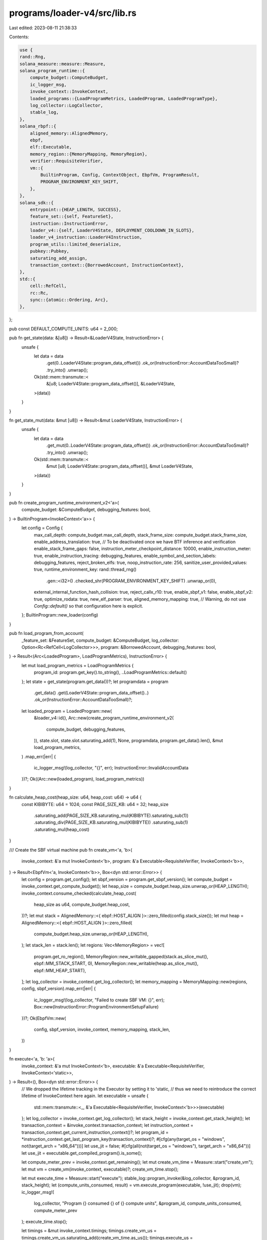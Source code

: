 programs/loader-v4/src/lib.rs
=============================

Last edited: 2023-08-11 21:38:33

Contents:

.. code-block:: rs

    use {
    rand::Rng,
    solana_measure::measure::Measure,
    solana_program_runtime::{
        compute_budget::ComputeBudget,
        ic_logger_msg,
        invoke_context::InvokeContext,
        loaded_programs::{LoadProgramMetrics, LoadedProgram, LoadedProgramType},
        log_collector::LogCollector,
        stable_log,
    },
    solana_rbpf::{
        aligned_memory::AlignedMemory,
        ebpf,
        elf::Executable,
        memory_region::{MemoryMapping, MemoryRegion},
        verifier::RequisiteVerifier,
        vm::{
            BuiltinProgram, Config, ContextObject, EbpfVm, ProgramResult,
            PROGRAM_ENVIRONMENT_KEY_SHIFT,
        },
    },
    solana_sdk::{
        entrypoint::{HEAP_LENGTH, SUCCESS},
        feature_set::{self, FeatureSet},
        instruction::InstructionError,
        loader_v4::{self, LoaderV4State, DEPLOYMENT_COOLDOWN_IN_SLOTS},
        loader_v4_instruction::LoaderV4Instruction,
        program_utils::limited_deserialize,
        pubkey::Pubkey,
        saturating_add_assign,
        transaction_context::{BorrowedAccount, InstructionContext},
    },
    std::{
        cell::RefCell,
        rc::Rc,
        sync::{atomic::Ordering, Arc},
    },
};

pub const DEFAULT_COMPUTE_UNITS: u64 = 2_000;

pub fn get_state(data: &[u8]) -> Result<&LoaderV4State, InstructionError> {
    unsafe {
        let data = data
            .get(0..LoaderV4State::program_data_offset())
            .ok_or(InstructionError::AccountDataTooSmall)?
            .try_into()
            .unwrap();
        Ok(std::mem::transmute::<
            &[u8; LoaderV4State::program_data_offset()],
            &LoaderV4State,
        >(data))
    }
}

fn get_state_mut(data: &mut [u8]) -> Result<&mut LoaderV4State, InstructionError> {
    unsafe {
        let data = data
            .get_mut(0..LoaderV4State::program_data_offset())
            .ok_or(InstructionError::AccountDataTooSmall)?
            .try_into()
            .unwrap();
        Ok(std::mem::transmute::<
            &mut [u8; LoaderV4State::program_data_offset()],
            &mut LoaderV4State,
        >(data))
    }
}

pub fn create_program_runtime_environment_v2<'a>(
    compute_budget: &ComputeBudget,
    debugging_features: bool,
) -> BuiltinProgram<InvokeContext<'a>> {
    let config = Config {
        max_call_depth: compute_budget.max_call_depth,
        stack_frame_size: compute_budget.stack_frame_size,
        enable_address_translation: true, // To be deactivated once we have BTF inference and verification
        enable_stack_frame_gaps: false,
        instruction_meter_checkpoint_distance: 10000,
        enable_instruction_meter: true,
        enable_instruction_tracing: debugging_features,
        enable_symbol_and_section_labels: debugging_features,
        reject_broken_elfs: true,
        noop_instruction_rate: 256,
        sanitize_user_provided_values: true,
        runtime_environment_key: rand::thread_rng()
            .gen::<i32>()
            .checked_shr(PROGRAM_ENVIRONMENT_KEY_SHIFT)
            .unwrap_or(0),
        external_internal_function_hash_collision: true,
        reject_callx_r10: true,
        enable_sbpf_v1: false,
        enable_sbpf_v2: true,
        optimize_rodata: true,
        new_elf_parser: true,
        aligned_memory_mapping: true,
        // Warning, do not use `Config::default()` so that configuration here is explicit.
    };
    BuiltinProgram::new_loader(config)
}

pub fn load_program_from_account(
    _feature_set: &FeatureSet,
    compute_budget: &ComputeBudget,
    log_collector: Option<Rc<RefCell<LogCollector>>>,
    program: &BorrowedAccount,
    debugging_features: bool,
) -> Result<(Arc<LoadedProgram>, LoadProgramMetrics), InstructionError> {
    let mut load_program_metrics = LoadProgramMetrics {
        program_id: program.get_key().to_string(),
        ..LoadProgramMetrics::default()
    };
    let state = get_state(program.get_data())?;
    let programdata = program
        .get_data()
        .get(LoaderV4State::program_data_offset()..)
        .ok_or(InstructionError::AccountDataTooSmall)?;
    let loaded_program = LoadedProgram::new(
        &loader_v4::id(),
        Arc::new(create_program_runtime_environment_v2(
            compute_budget,
            debugging_features,
        )),
        state.slot,
        state.slot.saturating_add(1),
        None,
        programdata,
        program.get_data().len(),
        &mut load_program_metrics,
    )
    .map_err(|err| {
        ic_logger_msg!(log_collector, "{}", err);
        InstructionError::InvalidAccountData
    })?;
    Ok((Arc::new(loaded_program), load_program_metrics))
}

fn calculate_heap_cost(heap_size: u64, heap_cost: u64) -> u64 {
    const KIBIBYTE: u64 = 1024;
    const PAGE_SIZE_KB: u64 = 32;
    heap_size
        .saturating_add(PAGE_SIZE_KB.saturating_mul(KIBIBYTE).saturating_sub(1))
        .saturating_div(PAGE_SIZE_KB.saturating_mul(KIBIBYTE))
        .saturating_sub(1)
        .saturating_mul(heap_cost)
}

/// Create the SBF virtual machine
pub fn create_vm<'a, 'b>(
    invoke_context: &'a mut InvokeContext<'b>,
    program: &'a Executable<RequisiteVerifier, InvokeContext<'b>>,
) -> Result<EbpfVm<'a, InvokeContext<'b>>, Box<dyn std::error::Error>> {
    let config = program.get_config();
    let sbpf_version = program.get_sbpf_version();
    let compute_budget = invoke_context.get_compute_budget();
    let heap_size = compute_budget.heap_size.unwrap_or(HEAP_LENGTH);
    invoke_context.consume_checked(calculate_heap_cost(
        heap_size as u64,
        compute_budget.heap_cost,
    ))?;
    let mut stack = AlignedMemory::<{ ebpf::HOST_ALIGN }>::zero_filled(config.stack_size());
    let mut heap = AlignedMemory::<{ ebpf::HOST_ALIGN }>::zero_filled(
        compute_budget.heap_size.unwrap_or(HEAP_LENGTH),
    );
    let stack_len = stack.len();
    let regions: Vec<MemoryRegion> = vec![
        program.get_ro_region(),
        MemoryRegion::new_writable_gapped(stack.as_slice_mut(), ebpf::MM_STACK_START, 0),
        MemoryRegion::new_writable(heap.as_slice_mut(), ebpf::MM_HEAP_START),
    ];
    let log_collector = invoke_context.get_log_collector();
    let memory_mapping = MemoryMapping::new(regions, config, sbpf_version).map_err(|err| {
        ic_logger_msg!(log_collector, "Failed to create SBF VM: {}", err);
        Box::new(InstructionError::ProgramEnvironmentSetupFailure)
    })?;
    Ok(EbpfVm::new(
        config,
        sbpf_version,
        invoke_context,
        memory_mapping,
        stack_len,
    ))
}

fn execute<'a, 'b: 'a>(
    invoke_context: &'a mut InvokeContext<'b>,
    executable: &'a Executable<RequisiteVerifier, InvokeContext<'static>>,
) -> Result<(), Box<dyn std::error::Error>> {
    // We dropped the lifetime tracking in the Executor by setting it to 'static,
    // thus we need to reintroduce the correct lifetime of InvokeContext here again.
    let executable = unsafe {
        std::mem::transmute::<_, &'a Executable<RequisiteVerifier, InvokeContext<'b>>>(executable)
    };
    let log_collector = invoke_context.get_log_collector();
    let stack_height = invoke_context.get_stack_height();
    let transaction_context = &invoke_context.transaction_context;
    let instruction_context = transaction_context.get_current_instruction_context()?;
    let program_id = *instruction_context.get_last_program_key(transaction_context)?;
    #[cfg(any(target_os = "windows", not(target_arch = "x86_64")))]
    let use_jit = false;
    #[cfg(all(not(target_os = "windows"), target_arch = "x86_64"))]
    let use_jit = executable.get_compiled_program().is_some();

    let compute_meter_prev = invoke_context.get_remaining();
    let mut create_vm_time = Measure::start("create_vm");
    let mut vm = create_vm(invoke_context, executable)?;
    create_vm_time.stop();

    let mut execute_time = Measure::start("execute");
    stable_log::program_invoke(&log_collector, &program_id, stack_height);
    let (compute_units_consumed, result) = vm.execute_program(executable, !use_jit);
    drop(vm);
    ic_logger_msg!(
        log_collector,
        "Program {} consumed {} of {} compute units",
        &program_id,
        compute_units_consumed,
        compute_meter_prev
    );
    execute_time.stop();

    let timings = &mut invoke_context.timings;
    timings.create_vm_us = timings.create_vm_us.saturating_add(create_vm_time.as_us());
    timings.execute_us = timings.execute_us.saturating_add(execute_time.as_us());

    match result {
        ProgramResult::Ok(status) if status != SUCCESS => {
            let error: InstructionError = status.into();
            Err(Box::new(error) as Box<dyn std::error::Error>)
        }
        ProgramResult::Err(error) => Err(error),
        _ => Ok(()),
    }
}

fn check_program_account(
    log_collector: &Option<Rc<RefCell<LogCollector>>>,
    instruction_context: &InstructionContext,
    program: &BorrowedAccount,
    authority_address: &Pubkey,
) -> Result<LoaderV4State, InstructionError> {
    if !loader_v4::check_id(program.get_owner()) {
        ic_logger_msg!(log_collector, "Program not owned by loader");
        return Err(InstructionError::InvalidAccountOwner);
    }
    if program.get_data().is_empty() {
        ic_logger_msg!(log_collector, "Program is uninitialized");
        return Err(InstructionError::InvalidAccountData);
    }
    let state = get_state(program.get_data())?;
    if !program.is_writable() {
        ic_logger_msg!(log_collector, "Program is not writeable");
        return Err(InstructionError::InvalidArgument);
    }
    if !instruction_context.is_instruction_account_signer(1)? {
        ic_logger_msg!(log_collector, "Authority did not sign");
        return Err(InstructionError::MissingRequiredSignature);
    }
    if state.authority_address.is_none() {
        ic_logger_msg!(log_collector, "Program is finalized");
        return Err(InstructionError::Immutable);
    }
    if state.authority_address != Some(*authority_address) {
        ic_logger_msg!(log_collector, "Incorrect authority provided");
        return Err(InstructionError::IncorrectAuthority);
    }
    Ok(*state)
}

pub fn process_instruction_write(
    invoke_context: &mut InvokeContext,
    offset: u32,
    bytes: Vec<u8>,
) -> Result<(), InstructionError> {
    let log_collector = invoke_context.get_log_collector();
    let transaction_context = &invoke_context.transaction_context;
    let instruction_context = transaction_context.get_current_instruction_context()?;
    let mut program = instruction_context.try_borrow_instruction_account(transaction_context, 0)?;
    let authority_address = instruction_context
        .get_index_of_instruction_account_in_transaction(1)
        .and_then(|index| transaction_context.get_key_of_account_at_index(index))?;
    let mut payer = instruction_context
        .try_borrow_instruction_account(transaction_context, 2)
        .ok();
    let is_initialization = offset == 0 && program.get_data().is_empty();
    if is_initialization {
        if !loader_v4::check_id(program.get_owner()) {
            ic_logger_msg!(log_collector, "Program not owned by loader");
            return Err(InstructionError::InvalidAccountOwner);
        }
        if !program.is_writable() {
            ic_logger_msg!(log_collector, "Program is not writeable");
            return Err(InstructionError::InvalidArgument);
        }
        if !instruction_context.is_instruction_account_signer(1)? {
            ic_logger_msg!(log_collector, "Authority did not sign");
            return Err(InstructionError::MissingRequiredSignature);
        }
    } else {
        let state = check_program_account(
            &log_collector,
            instruction_context,
            &program,
            authority_address,
        )?;
        if state.is_deployed {
            ic_logger_msg!(log_collector, "Program is not retracted");
            return Err(InstructionError::InvalidArgument);
        }
    }
    if payer.is_some() && !instruction_context.is_instruction_account_signer(2)? {
        ic_logger_msg!(log_collector, "Payer did not sign");
        return Err(InstructionError::MissingRequiredSignature);
    }
    if payer.is_some() && !instruction_context.is_instruction_account_writable(2)? {
        ic_logger_msg!(log_collector, "Payer is not writeable");
        return Err(InstructionError::InvalidArgument);
    }
    let program_size = program
        .get_data()
        .len()
        .saturating_sub(LoaderV4State::program_data_offset());
    if offset as usize > program_size {
        ic_logger_msg!(log_collector, "Write out of bounds");
        return Err(InstructionError::AccountDataTooSmall);
    }
    let end_offset = (offset as usize).saturating_add(bytes.len());
    let rent = invoke_context.get_sysvar_cache().get_rent()?;
    let required_lamports =
        rent.minimum_balance(LoaderV4State::program_data_offset().saturating_add(end_offset));
    let transfer_lamports = required_lamports.saturating_sub(program.get_lamports());
    if transfer_lamports > 0 {
        payer = payer.filter(|payer| payer.get_lamports() >= transfer_lamports);
        if payer.is_none() {
            ic_logger_msg!(
                log_collector,
                "Insufficient lamports, {} are required",
                required_lamports
            );
            return Err(InstructionError::InsufficientFunds);
        }
    }
    if end_offset > program_size {
        program.set_data_length(LoaderV4State::program_data_offset().saturating_add(end_offset))?;
    }
    if let Some(mut payer) = payer {
        payer.checked_sub_lamports(transfer_lamports)?;
        program.checked_add_lamports(transfer_lamports)?;
    }
    if is_initialization {
        let state = get_state_mut(program.get_data_mut()?)?;
        state.slot = invoke_context.get_sysvar_cache().get_clock()?.slot;
        state.is_deployed = false;
        state.authority_address = Some(*authority_address);
    }
    program
        .get_data_mut()?
        .get_mut(
            LoaderV4State::program_data_offset().saturating_add(offset as usize)
                ..LoaderV4State::program_data_offset().saturating_add(end_offset),
        )
        .ok_or(InstructionError::AccountDataTooSmall)?
        .copy_from_slice(&bytes);
    Ok(())
}

pub fn process_instruction_truncate(
    invoke_context: &mut InvokeContext,
    offset: u32,
) -> Result<(), InstructionError> {
    let log_collector = invoke_context.get_log_collector();
    let transaction_context = &invoke_context.transaction_context;
    let instruction_context = transaction_context.get_current_instruction_context()?;
    let mut program = instruction_context.try_borrow_instruction_account(transaction_context, 0)?;
    let authority_address = instruction_context
        .get_index_of_instruction_account_in_transaction(1)
        .and_then(|index| transaction_context.get_key_of_account_at_index(index))?;
    let mut recipient =
        instruction_context.try_borrow_instruction_account(transaction_context, 2)?;
    let state = check_program_account(
        &log_collector,
        instruction_context,
        &program,
        authority_address,
    )?;
    if state.is_deployed {
        ic_logger_msg!(log_collector, "Program is not retracted");
        return Err(InstructionError::InvalidArgument);
    }
    let program_size = program
        .get_data()
        .len()
        .saturating_sub(LoaderV4State::program_data_offset());
    if offset as usize > program_size {
        ic_logger_msg!(log_collector, "Truncate out of bounds");
        return Err(InstructionError::AccountDataTooSmall);
    }
    let required_lamports = if offset == 0 {
        program.set_data_length(0)?;
        0
    } else {
        program.set_data_length(
            LoaderV4State::program_data_offset().saturating_add(offset as usize),
        )?;
        let rent = invoke_context.get_sysvar_cache().get_rent()?;
        rent.minimum_balance(program.get_data().len())
    };
    let transfer_lamports = program.get_lamports().saturating_sub(required_lamports);
    program.checked_sub_lamports(transfer_lamports)?;
    recipient.checked_add_lamports(transfer_lamports)?;
    Ok(())
}

pub fn process_instruction_deploy(
    invoke_context: &mut InvokeContext,
) -> Result<(), InstructionError> {
    let log_collector = invoke_context.get_log_collector();
    let transaction_context = &invoke_context.transaction_context;
    let instruction_context = transaction_context.get_current_instruction_context()?;
    let mut program = instruction_context.try_borrow_instruction_account(transaction_context, 0)?;
    let authority_address = instruction_context
        .get_index_of_instruction_account_in_transaction(1)
        .and_then(|index| transaction_context.get_key_of_account_at_index(index))?;
    let source_program = instruction_context
        .try_borrow_instruction_account(transaction_context, 2)
        .ok();
    let state = check_program_account(
        &log_collector,
        instruction_context,
        &program,
        authority_address,
    )?;
    let current_slot = invoke_context.get_sysvar_cache().get_clock()?.slot;
    if state.slot.saturating_add(DEPLOYMENT_COOLDOWN_IN_SLOTS) > current_slot {
        ic_logger_msg!(
            log_collector,
            "Program was deployed recently, cooldown still in effect"
        );
        return Err(InstructionError::InvalidArgument);
    }
    if state.is_deployed {
        ic_logger_msg!(log_collector, "Destination program is not retracted");
        return Err(InstructionError::InvalidArgument);
    }
    let buffer = if let Some(ref source_program) = source_program {
        let source_state = check_program_account(
            &log_collector,
            instruction_context,
            source_program,
            authority_address,
        )?;
        if source_state.is_deployed {
            ic_logger_msg!(log_collector, "Source program is not retracted");
            return Err(InstructionError::InvalidArgument);
        }
        source_program
    } else {
        &program
    };
    let (_executor, load_program_metrics) = load_program_from_account(
        &invoke_context.feature_set,
        invoke_context.get_compute_budget(),
        invoke_context.get_log_collector(),
        buffer,
        false, /* debugging_features */
    )?;
    load_program_metrics.submit_datapoint(&mut invoke_context.timings);
    if let Some(mut source_program) = source_program {
        let rent = invoke_context.get_sysvar_cache().get_rent()?;
        let required_lamports = rent.minimum_balance(program.get_data().len());
        let transfer_lamports = program.get_lamports().saturating_sub(required_lamports);
        program.set_data_from_slice(source_program.get_data())?;
        source_program.set_data_length(0)?;
        source_program.checked_sub_lamports(transfer_lamports)?;
        program.checked_add_lamports(transfer_lamports)?;
    }
    let state = get_state_mut(program.get_data_mut()?)?;
    state.slot = current_slot;
    state.is_deployed = true;
    Ok(())
}

pub fn process_instruction_retract(
    invoke_context: &mut InvokeContext,
) -> Result<(), InstructionError> {
    let log_collector = invoke_context.get_log_collector();
    let transaction_context = &invoke_context.transaction_context;
    let instruction_context = transaction_context.get_current_instruction_context()?;
    let mut program = instruction_context.try_borrow_instruction_account(transaction_context, 0)?;
    let authority_address = instruction_context
        .get_index_of_instruction_account_in_transaction(1)
        .and_then(|index| transaction_context.get_key_of_account_at_index(index))?;
    let state = check_program_account(
        &log_collector,
        instruction_context,
        &program,
        authority_address,
    )?;
    let current_slot = invoke_context.get_sysvar_cache().get_clock()?.slot;
    if state.slot.saturating_add(DEPLOYMENT_COOLDOWN_IN_SLOTS) > current_slot {
        ic_logger_msg!(
            log_collector,
            "Program was deployed recently, cooldown still in effect"
        );
        return Err(InstructionError::InvalidArgument);
    }
    if !state.is_deployed {
        ic_logger_msg!(log_collector, "Program is not deployed");
        return Err(InstructionError::InvalidArgument);
    }
    let state = get_state_mut(program.get_data_mut()?)?;
    state.is_deployed = false;
    Ok(())
}

pub fn process_instruction_transfer_authority(
    invoke_context: &mut InvokeContext,
) -> Result<(), InstructionError> {
    let log_collector = invoke_context.get_log_collector();
    let transaction_context = &invoke_context.transaction_context;
    let instruction_context = transaction_context.get_current_instruction_context()?;
    let mut program = instruction_context.try_borrow_instruction_account(transaction_context, 0)?;
    let authority_address = instruction_context
        .get_index_of_instruction_account_in_transaction(1)
        .and_then(|index| transaction_context.get_key_of_account_at_index(index))?;
    let new_authority_address = instruction_context
        .get_index_of_instruction_account_in_transaction(2)
        .and_then(|index| transaction_context.get_key_of_account_at_index(index))
        .ok()
        .cloned();
    let _state = check_program_account(
        &log_collector,
        instruction_context,
        &program,
        authority_address,
    )?;
    if new_authority_address.is_some() && !instruction_context.is_instruction_account_signer(2)? {
        ic_logger_msg!(log_collector, "New authority did not sign");
        return Err(InstructionError::MissingRequiredSignature);
    }
    let state = get_state_mut(program.get_data_mut()?)?;
    state.authority_address = new_authority_address;
    Ok(())
}

pub fn process_instruction(
    invoke_context: &mut InvokeContext,
    _arg0: u64,
    _arg1: u64,
    _arg2: u64,
    _arg3: u64,
    _arg4: u64,
    _memory_mapping: &mut MemoryMapping,
    result: &mut ProgramResult,
) {
    *result = process_instruction_inner(invoke_context).into();
}

pub fn process_instruction_inner(
    invoke_context: &mut InvokeContext,
) -> Result<u64, Box<dyn std::error::Error>> {
    let log_collector = invoke_context.get_log_collector();
    let transaction_context = &invoke_context.transaction_context;
    let instruction_context = transaction_context.get_current_instruction_context()?;
    let instruction_data = instruction_context.get_instruction_data();
    let program_id = instruction_context.get_last_program_key(transaction_context)?;
    if loader_v4::check_id(program_id) {
        if invoke_context
            .feature_set
            .is_active(&feature_set::native_programs_consume_cu::id())
        {
            invoke_context.consume_checked(DEFAULT_COMPUTE_UNITS)?;
        }
        match limited_deserialize(instruction_data)? {
            LoaderV4Instruction::Write { offset, bytes } => {
                process_instruction_write(invoke_context, offset, bytes)
            }
            LoaderV4Instruction::Truncate { offset } => {
                process_instruction_truncate(invoke_context, offset)
            }
            LoaderV4Instruction::Deploy => process_instruction_deploy(invoke_context),
            LoaderV4Instruction::Retract => process_instruction_retract(invoke_context),
            LoaderV4Instruction::TransferAuthority => {
                process_instruction_transfer_authority(invoke_context)
            }
        }
        .map_err(|err| Box::new(err) as Box<dyn std::error::Error>)
    } else {
        let program = instruction_context.try_borrow_last_program_account(transaction_context)?;
        if !loader_v4::check_id(program.get_owner()) {
            ic_logger_msg!(log_collector, "Program not owned by loader");
            return Err(Box::new(InstructionError::InvalidAccountOwner));
        }
        if program.get_data().is_empty() {
            ic_logger_msg!(log_collector, "Program is uninitialized");
            return Err(Box::new(InstructionError::InvalidAccountData));
        }
        let state = get_state(program.get_data())?;
        if !state.is_deployed {
            ic_logger_msg!(log_collector, "Program is not deployed");
            return Err(Box::new(InstructionError::InvalidArgument));
        }
        let mut get_or_create_executor_time = Measure::start("get_or_create_executor_time");
        let (loaded_program, load_program_metrics) = load_program_from_account(
            &invoke_context.feature_set,
            invoke_context.get_compute_budget(),
            invoke_context.get_log_collector(),
            &program,
            false, /* debugging_features */
        )?;
        load_program_metrics.submit_datapoint(&mut invoke_context.timings);
        get_or_create_executor_time.stop();
        saturating_add_assign!(
            invoke_context.timings.get_or_create_executor_us,
            get_or_create_executor_time.as_us()
        );
        drop(program);
        loaded_program
            .ix_usage_counter
            .fetch_add(1, Ordering::Relaxed);
        match &loaded_program.program {
            LoadedProgramType::FailedVerification(_)
            | LoadedProgramType::Closed
            | LoadedProgramType::DelayVisibility => {
                Err(Box::new(InstructionError::InvalidAccountData) as Box<dyn std::error::Error>)
            }
            LoadedProgramType::Typed(executable) => execute(invoke_context, executable),
            _ => Err(Box::new(InstructionError::IncorrectProgramId) as Box<dyn std::error::Error>),
        }
    }
    .map(|_| 0)
}

#[cfg(test)]
mod tests {
    use {
        super::*,
        solana_program_runtime::invoke_context::mock_process_instruction,
        solana_sdk::{
            account::{
                create_account_shared_data_for_test, AccountSharedData, ReadableAccount,
                WritableAccount,
            },
            account_utils::StateMut,
            instruction::AccountMeta,
            slot_history::Slot,
            sysvar::{clock, rent},
            transaction_context::IndexOfAccount,
        },
        std::{fs::File, io::Read, path::Path},
    };

    fn process_instruction(
        program_indices: Vec<IndexOfAccount>,
        instruction_data: &[u8],
        transaction_accounts: Vec<(Pubkey, AccountSharedData)>,
        instruction_accounts: &[(IndexOfAccount, bool, bool)],
        expected_result: Result<(), InstructionError>,
    ) -> Vec<AccountSharedData> {
        let instruction_accounts = instruction_accounts
            .iter()
            .map(
                |(index_in_transaction, is_signer, is_writable)| AccountMeta {
                    pubkey: transaction_accounts[*index_in_transaction as usize].0,
                    is_signer: *is_signer,
                    is_writable: *is_writable,
                },
            )
            .collect::<Vec<_>>();
        mock_process_instruction(
            &loader_v4::id(),
            program_indices,
            instruction_data,
            transaction_accounts,
            instruction_accounts,
            expected_result,
            super::process_instruction,
            |_invoke_context| {},
            |_invoke_context| {},
        )
    }

    fn load_program_account_from_elf(
        is_deployed: bool,
        authority_address: Option<Pubkey>,
        path: &str,
    ) -> AccountSharedData {
        let path = Path::new("test_elfs/out/").join(path).with_extension("so");
        let mut file = File::open(path).expect("file open failed");
        let mut elf_bytes = Vec::new();
        file.read_to_end(&mut elf_bytes).unwrap();
        let rent = rent::Rent::default();
        let account_size =
            loader_v4::LoaderV4State::program_data_offset().saturating_add(elf_bytes.len());
        let mut program_account = AccountSharedData::new(
            rent.minimum_balance(account_size),
            account_size,
            &loader_v4::id(),
        );
        program_account
            .set_state(&loader_v4::LoaderV4State {
                slot: 0,
                is_deployed,
                authority_address,
            })
            .unwrap();
        program_account.data_as_mut_slice()[loader_v4::LoaderV4State::program_data_offset()..]
            .copy_from_slice(&elf_bytes);
        program_account
    }

    fn clock(slot: Slot) -> AccountSharedData {
        let clock = clock::Clock {
            slot,
            ..clock::Clock::default()
        };
        create_account_shared_data_for_test(&clock)
    }

    fn test_loader_instruction_general_errors(instruction: LoaderV4Instruction) {
        let instruction = bincode::serialize(&instruction).unwrap();
        let authority_address = Pubkey::new_unique();
        let transaction_accounts = vec![
            (
                Pubkey::new_unique(),
                load_program_account_from_elf(true, Some(authority_address), "noop"),
            ),
            (
                authority_address,
                AccountSharedData::new(0, 0, &Pubkey::new_unique()),
            ),
            (
                Pubkey::new_unique(),
                load_program_account_from_elf(false, None, "noop"),
            ),
            (
                clock::id(),
                create_account_shared_data_for_test(&clock::Clock::default()),
            ),
            (
                rent::id(),
                create_account_shared_data_for_test(&rent::Rent::default()),
            ),
        ];

        // Error: Missing program account
        process_instruction(
            vec![],
            &instruction,
            transaction_accounts.clone(),
            &[],
            Err(InstructionError::NotEnoughAccountKeys),
        );

        // Error: Missing authority account
        process_instruction(
            vec![],
            &instruction,
            transaction_accounts.clone(),
            &[(0, false, true)],
            Err(InstructionError::NotEnoughAccountKeys),
        );

        // Error: Program not owned by loader
        process_instruction(
            vec![],
            &instruction,
            transaction_accounts.clone(),
            &[(1, false, true), (1, true, false), (2, true, true)],
            Err(InstructionError::InvalidAccountOwner),
        );

        // Error: Program is not writeable
        process_instruction(
            vec![],
            &instruction,
            transaction_accounts.clone(),
            &[(0, false, false), (1, true, false), (2, true, true)],
            Err(InstructionError::InvalidArgument),
        );

        // Error: Authority did not sign
        process_instruction(
            vec![],
            &instruction,
            transaction_accounts.clone(),
            &[(0, false, true), (1, false, false), (2, true, true)],
            Err(InstructionError::MissingRequiredSignature),
        );

        // Error: Program is finalized
        process_instruction(
            vec![],
            &instruction,
            transaction_accounts.clone(),
            &[(2, false, true), (1, true, false), (0, true, true)],
            Err(InstructionError::Immutable),
        );

        // Error: Incorrect authority provided
        process_instruction(
            vec![],
            &instruction,
            transaction_accounts,
            &[(0, false, true), (2, true, false), (2, true, true)],
            Err(InstructionError::IncorrectAuthority),
        );
    }

    #[test]
    fn test_loader_instruction_write() {
        let authority_address = Pubkey::new_unique();
        let mut transaction_accounts = vec![
            (
                Pubkey::new_unique(),
                AccountSharedData::new(0, 0, &loader_v4::id()),
            ),
            (
                authority_address,
                AccountSharedData::new(0, 0, &Pubkey::new_unique()),
            ),
            (
                Pubkey::new_unique(),
                AccountSharedData::new(10000000, 0, &loader_v4::id()),
            ),
            (
                Pubkey::new_unique(),
                load_program_account_from_elf(true, Some(authority_address), "noop"),
            ),
            (
                clock::id(),
                create_account_shared_data_for_test(&clock::Clock::default()),
            ),
            (
                rent::id(),
                create_account_shared_data_for_test(&rent::Rent::default()),
            ),
        ];

        // Initialize account by first write
        let accounts = process_instruction(
            vec![],
            &bincode::serialize(&LoaderV4Instruction::Write {
                offset: 0,
                bytes: vec![0, 1, 2, 3],
            })
            .unwrap(),
            transaction_accounts.clone(),
            &[(0, false, true), (1, true, false), (2, true, true)],
            Ok(()),
        );
        assert_eq!(
            accounts[0].data().len(),
            loader_v4::LoaderV4State::program_data_offset().saturating_add(4),
        );
        assert_eq!(accounts[0].lamports(), 1252800);
        assert_eq!(
            accounts[2].lamports(),
            transaction_accounts[2]
                .1
                .lamports()
                .saturating_sub(accounts[0].lamports()),
        );

        // Error: Program is not writeable
        process_instruction(
            vec![],
            &bincode::serialize(&LoaderV4Instruction::Write {
                offset: 0,
                bytes: vec![0, 1, 2, 3],
            })
            .unwrap(),
            transaction_accounts.clone(),
            &[(0, false, false), (1, true, false), (2, true, true)],
            Err(InstructionError::InvalidArgument),
        );

        // Error: Authority did not sign
        process_instruction(
            vec![],
            &bincode::serialize(&LoaderV4Instruction::Write {
                offset: 0,
                bytes: vec![0, 1, 2, 3],
            })
            .unwrap(),
            transaction_accounts.clone(),
            &[(0, false, true), (1, false, false), (2, true, true)],
            Err(InstructionError::MissingRequiredSignature),
        );

        // Extend account by writing at the end
        transaction_accounts[0].1 = accounts[0].clone();
        let accounts = process_instruction(
            vec![],
            &bincode::serialize(&LoaderV4Instruction::Write {
                offset: 4,
                bytes: vec![4, 5, 6, 7],
            })
            .unwrap(),
            transaction_accounts.clone(),
            &[(0, false, true), (1, true, false), (2, true, true)],
            Ok(()),
        );
        assert_eq!(
            accounts[0].data().len(),
            loader_v4::LoaderV4State::program_data_offset().saturating_add(8),
        );
        assert_eq!(
            accounts[0].lamports(),
            transaction_accounts[0].1.lamports().saturating_add(27840),
        );
        assert_eq!(
            accounts[2].lamports(),
            transaction_accounts[2].1.lamports().saturating_sub(
                accounts[0]
                    .lamports()
                    .saturating_sub(transaction_accounts[0].1.lamports()),
            ),
        );

        // Overwrite existing data (no payer required)
        transaction_accounts[0].1 = accounts[0].clone();
        let accounts = process_instruction(
            vec![],
            &bincode::serialize(&LoaderV4Instruction::Write {
                offset: 2,
                bytes: vec![8, 8, 8, 8],
            })
            .unwrap(),
            transaction_accounts.clone(),
            &[(0, false, true), (1, true, false)],
            Ok(()),
        );
        assert_eq!(
            accounts[0].data().len(),
            loader_v4::LoaderV4State::program_data_offset().saturating_add(8),
        );
        assert_eq!(accounts[0].lamports(), transaction_accounts[0].1.lamports());

        // Empty write
        transaction_accounts[0].1 = accounts[0].clone();
        let accounts = process_instruction(
            vec![],
            &bincode::serialize(&LoaderV4Instruction::Write {
                offset: 2,
                bytes: Vec::new(),
            })
            .unwrap(),
            transaction_accounts.clone(),
            &[(0, false, true), (1, true, false)],
            Ok(()),
        );
        assert_eq!(
            accounts[0].data().len(),
            loader_v4::LoaderV4State::program_data_offset().saturating_add(8),
        );
        assert_eq!(accounts[0].lamports(), transaction_accounts[0].1.lamports());

        // Error: Program is not retracted
        process_instruction(
            vec![],
            &bincode::serialize(&LoaderV4Instruction::Write {
                offset: 8,
                bytes: vec![8, 8, 8, 8],
            })
            .unwrap(),
            transaction_accounts.clone(),
            &[(3, false, true), (1, true, false), (2, true, true)],
            Err(InstructionError::InvalidArgument),
        );

        // Error: Payer did not sign
        process_instruction(
            vec![],
            &bincode::serialize(&LoaderV4Instruction::Write {
                offset: 8,
                bytes: vec![8, 8, 8, 8],
            })
            .unwrap(),
            transaction_accounts.clone(),
            &[(0, false, true), (1, true, false), (2, false, true)],
            Err(InstructionError::MissingRequiredSignature),
        );

        // Error: Payer is not writeable
        process_instruction(
            vec![],
            &bincode::serialize(&LoaderV4Instruction::Write {
                offset: 8,
                bytes: vec![8, 8, 8, 8],
            })
            .unwrap(),
            transaction_accounts.clone(),
            &[(0, false, true), (1, true, false), (2, true, false)],
            Err(InstructionError::InvalidArgument),
        );

        // Error: Write out of bounds
        process_instruction(
            vec![],
            &bincode::serialize(&LoaderV4Instruction::Write {
                offset: 9,
                bytes: vec![8, 8, 8, 8],
            })
            .unwrap(),
            transaction_accounts.clone(),
            &[(0, false, true), (1, true, false), (2, true, true)],
            Err(InstructionError::AccountDataTooSmall),
        );

        // Error: Insufficient funds (Bankrupt payer account)
        process_instruction(
            vec![],
            &bincode::serialize(&LoaderV4Instruction::Write {
                offset: 8,
                bytes: vec![8, 8, 8, 8],
            })
            .unwrap(),
            transaction_accounts.clone(),
            &[(0, false, true), (1, true, false), (1, true, true)],
            Err(InstructionError::InsufficientFunds),
        );

        // Error: Insufficient funds (No payer account)
        process_instruction(
            vec![],
            &bincode::serialize(&LoaderV4Instruction::Write {
                offset: 8,
                bytes: vec![8, 8, 8, 8],
            })
            .unwrap(),
            transaction_accounts.clone(),
            &[(0, false, true), (1, true, false)],
            Err(InstructionError::InsufficientFunds),
        );

        test_loader_instruction_general_errors(LoaderV4Instruction::Write {
            offset: 0,
            bytes: Vec::new(),
        });
    }

    #[test]
    fn test_loader_instruction_truncate() {
        let authority_address = Pubkey::new_unique();
        let transaction_accounts = vec![
            (
                Pubkey::new_unique(),
                load_program_account_from_elf(false, Some(authority_address), "noop"),
            ),
            (
                authority_address,
                AccountSharedData::new(0, 0, &Pubkey::new_unique()),
            ),
            (
                Pubkey::new_unique(),
                AccountSharedData::new(0, 0, &loader_v4::id()),
            ),
            (
                Pubkey::new_unique(),
                load_program_account_from_elf(true, Some(authority_address), "noop"),
            ),
            (
                clock::id(),
                create_account_shared_data_for_test(&clock::Clock::default()),
            ),
            (
                rent::id(),
                create_account_shared_data_for_test(&rent::Rent::default()),
            ),
        ];

        // Cut the end off
        let accounts = process_instruction(
            vec![],
            &bincode::serialize(&LoaderV4Instruction::Truncate { offset: 4 }).unwrap(),
            transaction_accounts.clone(),
            &[(0, false, true), (1, true, false), (2, false, true)],
            Ok(()),
        );
        assert_eq!(
            accounts[0].data().len(),
            loader_v4::LoaderV4State::program_data_offset().saturating_add(4),
        );
        assert_eq!(accounts[0].lamports(), 1252800);
        assert_eq!(
            accounts[2].lamports(),
            transaction_accounts[0]
                .1
                .lamports()
                .saturating_sub(accounts[0].lamports()),
        );

        // Close program account
        let accounts = process_instruction(
            vec![],
            &bincode::serialize(&LoaderV4Instruction::Truncate { offset: 0 }).unwrap(),
            transaction_accounts.clone(),
            &[(0, false, true), (1, true, false), (2, false, true)],
            Ok(()),
        );
        assert_eq!(accounts[0].data().len(), 0);
        assert_eq!(
            accounts[2].lamports(),
            transaction_accounts[0]
                .1
                .lamports()
                .saturating_sub(accounts[0].lamports()),
        );

        // Error: Program is uninitialized
        process_instruction(
            vec![],
            &bincode::serialize(&LoaderV4Instruction::Truncate { offset: 0 }).unwrap(),
            transaction_accounts.clone(),
            &[(2, false, true), (1, true, false), (0, false, true)],
            Err(InstructionError::InvalidAccountData),
        );

        // Error: Program is not retracted
        process_instruction(
            vec![],
            &bincode::serialize(&LoaderV4Instruction::Truncate { offset: 0 }).unwrap(),
            transaction_accounts.clone(),
            &[(3, false, true), (1, true, false), (2, false, true)],
            Err(InstructionError::InvalidArgument),
        );

        // Error: Truncate out of bounds
        process_instruction(
            vec![],
            &bincode::serialize(&LoaderV4Instruction::Truncate { offset: 10000 }).unwrap(),
            transaction_accounts,
            &[(0, false, true), (1, true, false), (2, false, true)],
            Err(InstructionError::AccountDataTooSmall),
        );

        test_loader_instruction_general_errors(LoaderV4Instruction::Truncate { offset: 0 });
    }

    #[test]
    fn test_loader_instruction_deploy() {
        let authority_address = Pubkey::new_unique();
        let mut transaction_accounts = vec![
            (
                Pubkey::new_unique(),
                load_program_account_from_elf(false, Some(authority_address), "rodata"),
            ),
            (
                authority_address,
                AccountSharedData::new(0, 0, &Pubkey::new_unique()),
            ),
            (
                Pubkey::new_unique(),
                load_program_account_from_elf(false, Some(authority_address), "noop"),
            ),
            (
                Pubkey::new_unique(),
                AccountSharedData::new(0, 0, &loader_v4::id()),
            ),
            (
                Pubkey::new_unique(),
                load_program_account_from_elf(false, Some(authority_address), "invalid"),
            ),
            (clock::id(), clock(1000)),
            (
                rent::id(),
                create_account_shared_data_for_test(&rent::Rent::default()),
            ),
        ];

        // Deploy from its own data
        let accounts = process_instruction(
            vec![],
            &bincode::serialize(&LoaderV4Instruction::Deploy).unwrap(),
            transaction_accounts.clone(),
            &[(0, false, true), (1, true, false)],
            Ok(()),
        );
        transaction_accounts[0].1 = accounts[0].clone();
        transaction_accounts[5].1 = clock(2000);
        assert_eq!(
            accounts[0].data().len(),
            transaction_accounts[0].1.data().len(),
        );
        assert_eq!(accounts[0].lamports(), transaction_accounts[0].1.lamports());

        // Error: Source program is not writable
        process_instruction(
            vec![],
            &bincode::serialize(&LoaderV4Instruction::Deploy).unwrap(),
            transaction_accounts.clone(),
            &[(0, false, true), (1, true, false), (2, false, false)],
            Err(InstructionError::InvalidArgument),
        );

        // Error: Source program is not retracted
        process_instruction(
            vec![],
            &bincode::serialize(&LoaderV4Instruction::Deploy).unwrap(),
            transaction_accounts.clone(),
            &[(2, false, true), (1, true, false), (0, false, true)],
            Err(InstructionError::InvalidArgument),
        );

        // Redeploy: Retract, then replace data by other source
        let accounts = process_instruction(
            vec![],
            &bincode::serialize(&LoaderV4Instruction::Retract).unwrap(),
            transaction_accounts.clone(),
            &[(0, false, true), (1, true, false)],
            Ok(()),
        );
        transaction_accounts[0].1 = accounts[0].clone();
        let accounts = process_instruction(
            vec![],
            &bincode::serialize(&LoaderV4Instruction::Deploy).unwrap(),
            transaction_accounts.clone(),
            &[(0, false, true), (1, true, false), (2, false, true)],
            Ok(()),
        );
        transaction_accounts[0].1 = accounts[0].clone();
        assert_eq!(
            accounts[0].data().len(),
            transaction_accounts[2].1.data().len(),
        );
        assert_eq!(accounts[2].data().len(), 0,);
        assert_eq!(
            accounts[2].lamports(),
            transaction_accounts[2].1.lamports().saturating_sub(
                accounts[0]
                    .lamports()
                    .saturating_sub(transaction_accounts[0].1.lamports())
            ),
        );

        // Error: Program was deployed recently, cooldown still in effect
        process_instruction(
            vec![],
            &bincode::serialize(&LoaderV4Instruction::Deploy).unwrap(),
            transaction_accounts.clone(),
            &[(0, false, true), (1, true, false)],
            Err(InstructionError::InvalidArgument),
        );
        transaction_accounts[5].1 = clock(3000);

        // Error: Program is uninitialized
        process_instruction(
            vec![],
            &bincode::serialize(&LoaderV4Instruction::Deploy).unwrap(),
            transaction_accounts.clone(),
            &[(3, false, true), (1, true, false)],
            Err(InstructionError::InvalidAccountData),
        );

        // Error: Program fails verification
        process_instruction(
            vec![],
            &bincode::serialize(&LoaderV4Instruction::Deploy).unwrap(),
            transaction_accounts.clone(),
            &[(4, false, true), (1, true, false)],
            Err(InstructionError::InvalidAccountData),
        );

        // Error: Program is deployed already
        process_instruction(
            vec![],
            &bincode::serialize(&LoaderV4Instruction::Deploy).unwrap(),
            transaction_accounts.clone(),
            &[(0, false, true), (1, true, false)],
            Err(InstructionError::InvalidArgument),
        );

        test_loader_instruction_general_errors(LoaderV4Instruction::Deploy);
    }

    #[test]
    fn test_loader_instruction_retract() {
        let authority_address = Pubkey::new_unique();
        let mut transaction_accounts = vec![
            (
                Pubkey::new_unique(),
                load_program_account_from_elf(true, Some(authority_address), "rodata"),
            ),
            (
                authority_address,
                AccountSharedData::new(0, 0, &Pubkey::new_unique()),
            ),
            (
                Pubkey::new_unique(),
                AccountSharedData::new(0, 0, &loader_v4::id()),
            ),
            (
                Pubkey::new_unique(),
                load_program_account_from_elf(false, Some(authority_address), "rodata"),
            ),
            (clock::id(), clock(1000)),
            (
                rent::id(),
                create_account_shared_data_for_test(&rent::Rent::default()),
            ),
        ];

        // Retract program
        let accounts = process_instruction(
            vec![],
            &bincode::serialize(&LoaderV4Instruction::Retract).unwrap(),
            transaction_accounts.clone(),
            &[(0, false, true), (1, true, false)],
            Ok(()),
        );
        assert_eq!(
            accounts[0].data().len(),
            transaction_accounts[0].1.data().len(),
        );
        assert_eq!(accounts[0].lamports(), transaction_accounts[0].1.lamports());

        // Error: Program is uninitialized
        process_instruction(
            vec![],
            &bincode::serialize(&LoaderV4Instruction::Retract).unwrap(),
            transaction_accounts.clone(),
            &[(2, false, true), (1, true, false)],
            Err(InstructionError::InvalidAccountData),
        );

        // Error: Program is not deployed
        process_instruction(
            vec![],
            &bincode::serialize(&LoaderV4Instruction::Retract).unwrap(),
            transaction_accounts.clone(),
            &[(3, false, true), (1, true, false)],
            Err(InstructionError::InvalidArgument),
        );

        // Error: Program was deployed recently, cooldown still in effect
        transaction_accounts[4].1 = clock(0);
        process_instruction(
            vec![],
            &bincode::serialize(&LoaderV4Instruction::Retract).unwrap(),
            transaction_accounts.clone(),
            &[(0, false, true), (1, true, false)],
            Err(InstructionError::InvalidArgument),
        );

        test_loader_instruction_general_errors(LoaderV4Instruction::Retract);
    }

    #[test]
    fn test_loader_instruction_transfer_authority() {
        let authority_address = Pubkey::new_unique();
        let transaction_accounts = vec![
            (
                Pubkey::new_unique(),
                load_program_account_from_elf(true, Some(authority_address), "rodata"),
            ),
            (
                authority_address,
                AccountSharedData::new(0, 0, &Pubkey::new_unique()),
            ),
            (
                Pubkey::new_unique(),
                AccountSharedData::new(0, 0, &Pubkey::new_unique()),
            ),
            (
                Pubkey::new_unique(),
                AccountSharedData::new(0, 0, &loader_v4::id()),
            ),
            (
                clock::id(),
                create_account_shared_data_for_test(&clock::Clock::default()),
            ),
            (
                rent::id(),
                create_account_shared_data_for_test(&rent::Rent::default()),
            ),
        ];

        // Transfer authority
        let accounts = process_instruction(
            vec![],
            &bincode::serialize(&LoaderV4Instruction::TransferAuthority).unwrap(),
            transaction_accounts.clone(),
            &[(0, false, true), (1, true, false), (2, true, false)],
            Ok(()),
        );
        assert_eq!(
            accounts[0].data().len(),
            transaction_accounts[0].1.data().len(),
        );
        assert_eq!(accounts[0].lamports(), transaction_accounts[0].1.lamports());

        // Finalize program
        let accounts = process_instruction(
            vec![],
            &bincode::serialize(&LoaderV4Instruction::TransferAuthority).unwrap(),
            transaction_accounts.clone(),
            &[(0, false, true), (1, true, false)],
            Ok(()),
        );
        assert_eq!(
            accounts[0].data().len(),
            transaction_accounts[0].1.data().len(),
        );
        assert_eq!(accounts[0].lamports(), transaction_accounts[0].1.lamports());

        // Error: Program is uninitialized
        process_instruction(
            vec![],
            &bincode::serialize(&LoaderV4Instruction::TransferAuthority).unwrap(),
            transaction_accounts.clone(),
            &[(3, false, true), (1, true, false), (2, true, false)],
            Err(InstructionError::InvalidAccountData),
        );

        // Error: New authority did not sign
        process_instruction(
            vec![],
            &bincode::serialize(&LoaderV4Instruction::TransferAuthority).unwrap(),
            transaction_accounts,
            &[(0, false, true), (1, true, false), (2, false, false)],
            Err(InstructionError::MissingRequiredSignature),
        );

        test_loader_instruction_general_errors(LoaderV4Instruction::TransferAuthority);
    }

    #[test]
    fn test_execute_program() {
        let program_address = Pubkey::new_unique();
        let transaction_accounts = vec![
            (
                program_address,
                load_program_account_from_elf(true, None, "rodata"),
            ),
            (
                Pubkey::new_unique(),
                AccountSharedData::new(10000000, 32, &program_address),
            ),
            (
                Pubkey::new_unique(),
                AccountSharedData::new(0, 0, &loader_v4::id()),
            ),
            (
                Pubkey::new_unique(),
                load_program_account_from_elf(false, None, "rodata"),
            ),
            (
                program_address,
                load_program_account_from_elf(true, None, "invalid"),
            ),
        ];

        // Execute program
        process_instruction(
            vec![0],
            &[0, 1, 2, 3],
            transaction_accounts.clone(),
            &[(1, false, true)],
            Err(InstructionError::Custom(42)),
        );

        // Error: Program not owned by loader
        process_instruction(
            vec![1],
            &[0, 1, 2, 3],
            transaction_accounts.clone(),
            &[(1, false, true)],
            Err(InstructionError::InvalidAccountOwner),
        );

        // Error: Program is uninitialized
        process_instruction(
            vec![2],
            &[0, 1, 2, 3],
            transaction_accounts.clone(),
            &[(1, false, true)],
            Err(InstructionError::InvalidAccountData),
        );

        // Error: Program is not deployed
        process_instruction(
            vec![3],
            &[0, 1, 2, 3],
            transaction_accounts.clone(),
            &[(1, false, true)],
            Err(InstructionError::InvalidArgument),
        );

        // Error: Program fails verification
        process_instruction(
            vec![4],
            &[0, 1, 2, 3],
            transaction_accounts,
            &[(1, false, true)],
            Err(InstructionError::InvalidAccountData),
        );
    }
}


